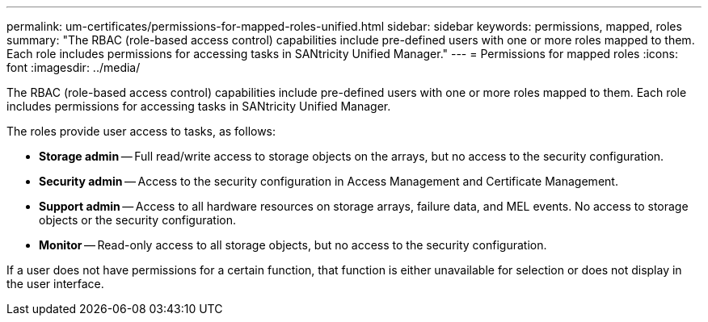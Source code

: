 ---
permalink: um-certificates/permissions-for-mapped-roles-unified.html
sidebar: sidebar
keywords: permissions, mapped, roles
summary: "The RBAC (role-based access control) capabilities include pre-defined users with one or more roles mapped to them. Each role includes permissions for accessing tasks in SANtricity Unified Manager."
---
= Permissions for mapped roles
:icons: font
:imagesdir: ../media/

[.lead]
The RBAC (role-based access control) capabilities include pre-defined users with one or more roles mapped to them. Each role includes permissions for accessing tasks in SANtricity Unified Manager.

The roles provide user access to tasks, as follows:

* *Storage admin* -- Full read/write access to storage objects on the arrays, but no access to the security configuration.
* *Security admin* -- Access to the security configuration in Access Management and Certificate Management.
* *Support admin* -- Access to all hardware resources on storage arrays, failure data, and MEL events. No access to storage objects or the security configuration.
* *Monitor* -- Read-only access to all storage objects, but no access to the security configuration.

If a user does not have permissions for a certain function, that function is either unavailable for selection or does not display in the user interface.
